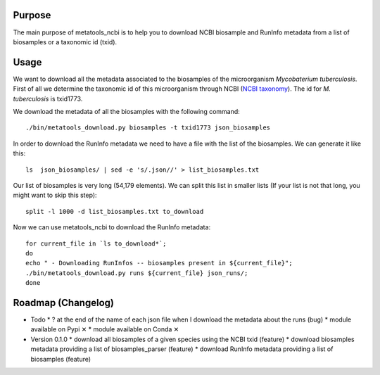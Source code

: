 Purpose
=======
The main purpose of metatools_ncbi is to help you to download NCBI biosample and RunInfo metadata from a list of biosamples or a taxonomic id (txid).

Usage
=====
We want to download all the metadata associated to the biosamples of the microorganism *Mycobaterium tuberculosis*. First of all we determine the taxonomic id of this microorganism through NCBI (`NCBI taxonomy`_). The id for *M. tuberculosis* is txid1773.

.. _NCBI taxonomy: https://www.ncbi.nlm.nih.gov/taxonomy

We download the metadata of all the biosamples with the following command::

    ./bin/metatools_download.py biosamples -t txid1773 json_biosamples

In order to download the RunInfo metadata we need to have a file with the list of the biosamples. We can generate it like this::

    ls  json_biosamples/ | sed -e 's/.json//' > list_biosamples.txt

Our list of biosamples is very long (54,179 elements). We can split this list in smaller lists (If your list is not that long, you might want to skip this step)::

    split -l 1000 -d list_biosamples.txt to_download

Now we can use metatools_ncbi to download the RunInfo metadata::

    for current_file in `ls to_download*`;
    do
    echo " - Downloading RunInfos -- biosamples present in ${current_file}";
    ./bin/metatools_download.py runs ${current_file} json_runs/;
    done


Roadmap (Changelog)
===================
* Todo
  * ? at the end of the name of each json file when I download the metadata about the runs (bug)
  * module available on Pypi ✕
  * module available on Conda ✕

* Version 0.1.0
  * download all biosamples of a given species using the NCBI txid (feature)
  * download biosamples metadata providing a list of biosamples_parser (feature)
  * download RunInfo metadata providing a list of biosamples (feature)
